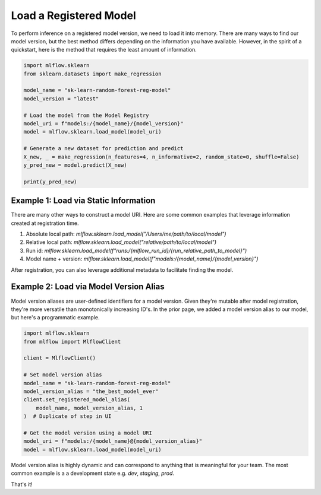 Load a Registered Model
===================

To perform inference on a registered model version, we need to load it into memory. There are many 
ways to find our model version, but the best method differs depending on the information you have
available. However, in the spirit of a quickstart, here is the method that requires the least amount
of information.

.. code-block:: python

    import mlflow.sklearn
    from sklearn.datasets import make_regression

    model_name = "sk-learn-random-forest-reg-model"
    model_version = "latest"

    # Load the model from the Model Registry
    model_uri = f"models:/{model_name}/{model_version}"
    model = mlflow.sklearn.load_model(model_uri)

    # Generate a new dataset for prediction and predict
    X_new, _ = make_regression(n_features=4, n_informative=2, random_state=0, shuffle=False)
    y_pred_new = model.predict(X_new)

    print(y_pred_new)


Example 1: Load via Static Information
^^^^^^^^^^^^^^^^^^^^^^^^^^^^^^^^^^^^^^
There are many other ways to construct a model URI. Here are some common examples that leverage 
information created at registration time. 

1. Absolute local path: `mlflow.sklearn.load_model("/Users/me/path/to/local/model")`
2. Relative local path: `mlflow.sklearn.load_model("relative/path/to/local/model")`
3. Run id: `mlflow.sklearn.load_model(f"runs:/{mlflow_run_id}/{run_relative_path_to_model}")`
4. Model name + version: `mlflow.sklearn.load_model(f"models:/{model_name}/{model_version}")`

After registration, you can also leverage additional metadata to facilitate finding the model.

Example 2: Load via Model Version Alias
^^^^^^^^^^^^^^^^^^^^^^^^^^^^^^^^^^^^^^^
Model version aliases are user-defined identifiers for a model version. Given they're mutable after
model registration, they're more versatile than monotonically increasing ID's. In the prior page, we
added a model version alias to our model, but here's a programmatic example.


.. code-block:: python

    import mlflow.sklearn
    from mlflow import MlflowClient

    client = MlflowClient()

    # Set model version alias
    model_name = "sk-learn-random-forest-reg-model"
    model_version_alias = "the_best_model_ever"
    client.set_registered_model_alias(
        model_name, model_version_alias, 1
    )  # Duplicate of step in UI

    # Get the model version using a model URI
    model_uri = f"models:/{model_name}@{model_version_alias}"
    model = mlflow.sklearn.load_model(model_uri)

Model version alias is highly dynamic and can correspond to anything that is meaningful for your
team. The most common example is a a development state e.g. `dev`, `staging`, `prod`.

That's it!
